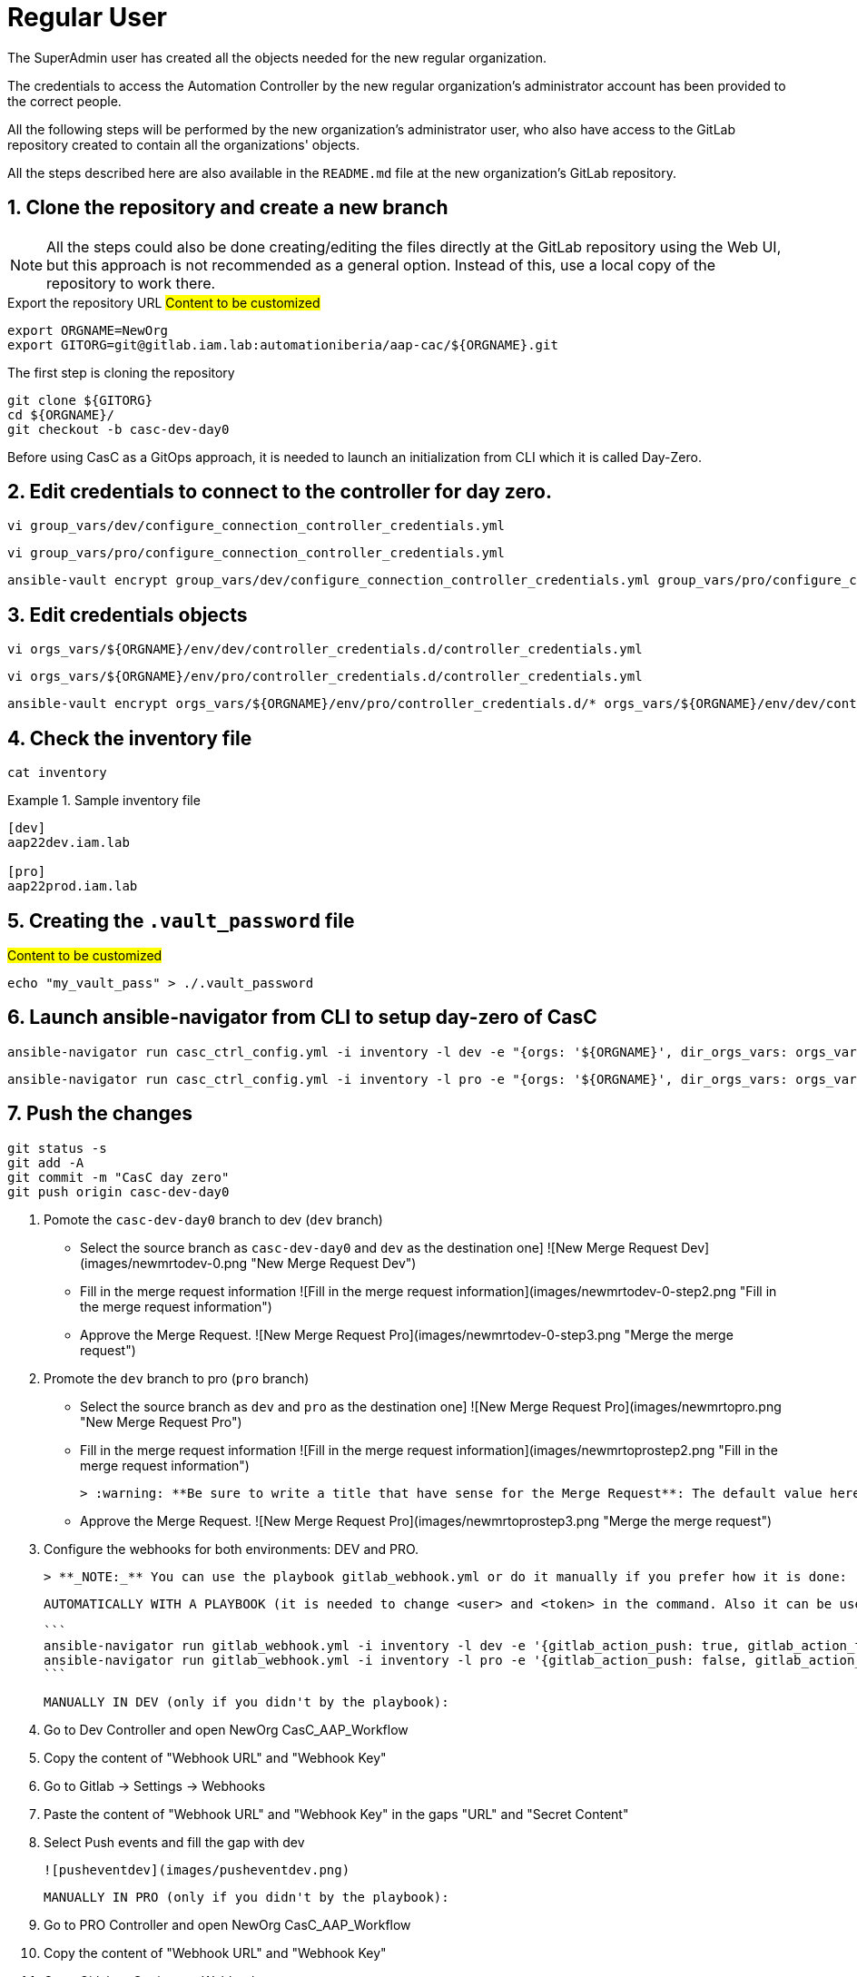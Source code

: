 :sectnums:

= Regular User

The SuperAdmin user has created all the objects needed for the new regular organization.

The credentials to access the Automation Controller by the new regular organization's administrator account has been provided to the correct people.

All the following steps will be performed by the new organization's administrator user, who also have access to the GitLab repository created to contain all the organizations' objects.

All the steps described here are also available in the `README.md` file at the new organization's GitLab repository.

== Clone the repository and create a new branch

[NOTE]
====
All the steps could also be done creating/editing the files directly at the GitLab repository using the Web UI, but this approach is not recommended as a general option. Instead of this, use a local copy of the repository to work there.
====

.Export the repository URL #Content to be customized#
[.console-input]
[source,console]
----
export ORGNAME=NewOrg
export GITORG=git@gitlab.iam.lab:automationiberia/aap-cac/${ORGNAME}.git
----

.The first step is cloning the repository
[.console-input]
[source,console]
----
git clone ${GITORG}
cd ${ORGNAME}/
git checkout -b casc-dev-day0
----









Before using CasC as a GitOps approach, it is needed to launch an initialization from CLI which it is called Day-Zero.

== Edit credentials to connect to the controller for day zero.

[.console-input]
[source,bash]
----
vi group_vars/dev/configure_connection_controller_credentials.yml
----

[.console-input]
[source,bash]
----
vi group_vars/pro/configure_connection_controller_credentials.yml
----

[.console-input]
[source,bash]
----
ansible-vault encrypt group_vars/dev/configure_connection_controller_credentials.yml group_vars/pro/configure_connection_controller_credentials.yml
----

== Edit credentials objects

[.console-input]
[source,bash]
----
vi orgs_vars/${ORGNAME}/env/dev/controller_credentials.d/controller_credentials.yml
----

[.console-input]
[source,bash]
----
vi orgs_vars/${ORGNAME}/env/pro/controller_credentials.d/controller_credentials.yml
----

[.console-input]
[source,bash]
----
ansible-vault encrypt orgs_vars/${ORGNAME}/env/pro/controller_credentials.d/* orgs_vars/${ORGNAME}/env/dev/controller_credentials.d/*
----

== Check the inventory file

[.console-input]
[source,bash]
----
cat inventory
----

.Sample inventory file
====
[.console-input]
[source,bash]
----
[dev]
aap22dev.iam.lab

[pro]
aap22prod.iam.lab
----
====

== Creating the `.vault_password` file

.#Content to be customized#
[.console-input]
[source,bash]
----
echo "my_vault_pass" > ./.vault_password
----

== Launch ansible-navigator from CLI to setup day-zero of CasC

[.console-input]
[source,bash]
----
ansible-navigator run casc_ctrl_config.yml -i inventory -l dev -e "{orgs: '${ORGNAME}', dir_orgs_vars: orgs_vars, env: dev}" -m stdout --eei quay.io/automationiberia/aap/ee-casc --vault-password-file .vault_password
----

[.console-input]
[source,bash]
----
ansible-navigator run casc_ctrl_config.yml -i inventory -l pro -e "{orgs: '${ORGNAME}', dir_orgs_vars: orgs_vars, env: pro}" -m stdout --eei quay.io/automationiberia/aap/ee-casc --vault-password-file .vault_password
----

== Push the changes

[.console-input]
[source,bash]
----
git status -s
git add -A
git commit -m "CasC day zero"
git push origin casc-dev-day0
----

8. Pomote the `casc-dev-day0` branch to dev (`dev` branch)

   * Select the source branch as `casc-dev-day0` and `dev` as the destination one]
     ![New Merge Request Dev](images/newmrtodev-0.png "New Merge Request Dev")

   * Fill in the merge request information
     ![Fill in the merge request information](images/newmrtodev-0-step2.png "Fill in the merge request information")

   * Approve the Merge Request.
     ![New Merge Request Pro](images/newmrtodev-0-step3.png "Merge the merge request")

9. Promote the `dev` branch to pro (`pro` branch)

   * Select the source branch as `dev` and `pro` as the destination one]
     ![New Merge Request Pro](images/newmrtopro.png "New Merge Request Pro")

   * Fill in the merge request information
     ![Fill in the merge request information](images/newmrtoprostep2.png "Fill in the merge request information")

     > :warning: **Be sure to write a title that have sense for the Merge Request**: The default value here is `dev`, that is not usefull at all!

   * Approve the Merge Request.
     ![New Merge Request Pro](images/newmrtoprostep3.png "Merge the merge request")

10. Configure the webhooks for both environments: DEV and PRO.

    > **_NOTE:_** You can use the playbook gitlab_webhook.yml or do it manually if you prefer how it is done:

    AUTOMATICALLY WITH A PLAYBOOK (it is needed to change <user> and <token> in the command. Also it can be used gitlab_api_password instead of gitlab_api_token in case it is used a password.):

    ```
    ansible-navigator run gitlab_webhook.yml -i inventory -l dev -e '{gitlab_action_push: true, gitlab_action_tag: false, gitlab_branch_filter: dev, gitlab_api_user: <user>, gitlab_api_token: <token>}' -m stdout --eei quay.io/automationiberia/aap/ee-casc --vault-password-file .vault_password
    ansible-navigator run gitlab_webhook.yml -i inventory -l pro -e '{gitlab_action_push: false, gitlab_action_tag: true, gitlab_api_user: <user>, gitlab_api_token: <token>}' -m stdout --eei quay.io/automationiberia/aap/ee-casc --vault-password-file .vault_password
    ```

    MANUALLY IN DEV (only if you didn't by the playbook):

    1. Go to Dev Controller and open NewOrg CasC_AAP_Workflow
    2. Copy the content of "Webhook URL" and "Webhook Key"
    3. Go to Gitlab -> Settings -> Webhooks
    4. Paste the content of "Webhook URL" and "Webhook Key" in the gaps "URL" and "Secret Content"
    5. Select Push events and fill the gap with dev

    ![pusheventdev](images/pusheventdev.png)

    MANUALLY IN PRO (only if you didn't by the playbook):

    1. Go to PRO Controller and open NewOrg CasC_AAP_Workflow
    2. Copy the content of "Webhook URL" and "Webhook Key"
    3. Go to Gitlab -> Settings -> Webhooks
    4. Paste the content of "Webhook URL" and "Webhook Key" in the gaps "URL" and "Secret Content"
    5. Select Tag events and fill the gap with dev

    ![pusheventdev](images/tageventpro.png)

### GitOps flow

1. Clone the given repository:

   ```
   git clone git@gitlab.iam.lab:automationiberia/aap-cac/NewOrg.git

   cd NewOrg/
   ```

2. Create a new branch from `dev` to introduce the new items:

   ```
   git checkout dev
   git checkout -b add_info_job_template
   ```

3. Add a new Playbook and a new Job Template

   File: `new_playbook1.yaml`
   ```
   cat > new_playbook1.yaml <<EOF
   ---
   - name: "Play to show the hostname"
     hosts: all
     tasks:
       - name: "Show the hostname"
         debug:
           msg:
             - "This server is called (from Ansible inventory):     {{ inventory_hostname }}"
             - "This server is called (from Execution Environment): {{ lookup('pipe', 'cat /etc/hostname') }}"
             - "Running as user: {{ lookup('pipe', 'id') }}"
   ...
   EOF
   ```

   File: `new_playbook2.yaml`
   ```
   cat > new_playbook2.yaml <<EOF
   ---
   - name: "Play to show the hostname"
     hosts: all
     connection: local
     tasks:
       - name: "Show the hostname"
         debug:
           msg:
             - "This server is called (from Ansible inventory):     {{ inventory_hostname }}"
             - "This server is called (from Execution Environment): {{ lookup('pipe', 'cat /etc/hostname') }}"
             - "Running as user: {{ lookup('pipe', 'id') }}"
   ...
   EOF
   ```

   File: `orgs_vars/NewOrg/env/common/controller_job_templates.d/new_job_template.yaml`
   ```
   cat > orgs_vars/NewOrg/env/common/controller_job_templates.d/new_job_template.yaml <<EOF
   ---
   controller_templates:
     - name: "{{ orgs }} New Job Template"
       description: "Template to show how to add a new JT"
       organization: "{{ orgs }}"
       project: "{{ orgs }} CasC_Data"
       inventory: "{{ orgs }} Localhost"
       playbook: "new_playbook1.yaml"
       job_type: run
       fact_caching_enabled: false
       concurrent_jobs_enabled: true
       ask_scm_branch_on_launch: true
       extra_vars:
         ansible_python_interpreter: /usr/bin/python3
         ansible_async_dir: /home/runner/.ansible_async/
       execution_environment: "ee-casc"
   ...
   EOF
   ```

4. Commit the changes to the new branch

   ```
   git add -A .
   git commit -am "Add new playbook and job template to show server information"
   git push -u origin add_info_job_template
   ```

5. Create a Merge Request to `dev` branch <a name="mrtodev"></a>

   * Go to Merge Requests and create a new merge request
     ![New merge request](images/mrtodev.png "New merge request")

   * Select the source branch `add_info_job_template` and `dev` as the destination one
     ![New merge request to dev](images/newmrtodev.png "New merge request to dev")

   * Fill in the merge request information
     ![Fill in the merge request information](images/newmrtodevstep2.png "Fill in the merge request information")

   * Merge the merge request
     ![Merge the merge request](images/newmrtodevstep3.png "Merge the merge request")

   ---

   The following automated process has ben executed at the Ansible Automation Controller:

   ![Look at the Ansible Automation Controller's jobs](images/devworkflowjobs.png "Look at the Ansible Automation Controller's jobs")

   The following diagram shows the components of the workflow:

   ![Workflow Diagram](images/workflowdiagram.png "Workflow Diagram")

   Of course, the new Job Template has been created:

   ![New Job Template Dev](images/newjtdev.png "New Job Template Dev")

6. Pomote the `dev` branch to production (`pro` branch) <a name="mrdevtopro"></a>

   Similarly to the [step 5](#mrtodev), create a new Merge Request from the `dev` branch to the `pro` branch:

   * Select the source branch as `dev` and `pro` as the destination one]
     ![New Merge Request Pro](images/newmrtopro.png "New Merge Request Pro")

   * Fill in the merge request information
     ![Fill in the merge request information](images/newmrtoprostep2.png "Fill in the merge request information")

     > :warning: **Be sure to write a title that have sense for the Merge Request**: The default value here is `dev`, that is not usefull at all!

   ---

   When the Merge Request is already merged, the new Job Template is also created in the `pro` environment:

   ![New Job Template Pro](images/newjtpro.png "New Job Template Pro")

7. Run the new Job Template at PRO <a name="runjtpro"></a>

   Run the Job Template:
   ![Run the JT](images/launchjtpro.png "Run the JT")

   and check that it is failing:
   ![Job Template PRO failed](images/jtprofailed.png "Job Template PRO failed")

8. Rollback the PRO environment to previously working tag

   To rollback the status of the controller to a previous working version, it's only needed to run the following Job Templates:

   * Run the Job Template `casc-twitch-demo CasC_JobTemplates_AAP_Drop_Diff` with the previous working version:
     ![Run the JT casc-twitch-demo CasC_JobTemplates_AAP_Drop_Diff](images/rollbackddv0.2.png "Run the JT casc-twitch-demo CasC_JobTemplates_AAP_Drop_Diff")
   * Run the Job Template `casc-twitch-demo CasC_JobTemplates_AAP_CD_Config_Controller` with the previous working version:
     ![Run the JT casc-twitch-demo CasC_JobTemplates_AAP_CD_Config_Controller](images/rollbackccv0.2.png "Run the JT casc-twitch-demo CasC_JobTemplates_AAP_CD_Config_Controller")

9. Fix your playbook

   ```
   git checkout dev
   git pull
   git checkout -b fix_playbook
   ```

   Modify the Job Template to use the correct playbook:

   `playbook: "new_playbook2.yaml"`

   Updated file: `orgs_vars/NewOrg/env/common/controller_job_templates.d/new_job_template.yaml`
   ```yaml
   ---
   controller_templates:
     - name: "{{ orgs }} New Job Template"
       description: "Template to show how to add a new JT"
       organization: "{{ orgs }}"
       project: "{{ orgs }} CasC_Data"
       inventory: "{{ orgs }} Localhost"
       playbook: "new_playbook2.yaml"
       job_type: run
       fact_caching_enabled: false
       concurrent_jobs_enabled: true
       ask_scm_branch_on_launch: true
       extra_vars:
         ansible_python_interpreter: /usr/bin/python3
         ansible_async_dir: /home/runner/.ansible_async/
       execution_environment: "ee-casc"
   ...
   ```

   Commit and push your changes:

   ```
   git commit -am "Fix the connection method"
   git push -u origin fix_playbook
   ```

   Create a Merge Request to `dev` branch:

   * ![Create New Merge Request from `fix_playbook` to Dev](images/newmrtodev-fix_playbook.png "Create New Merge Request from `fix_playbook` to Dev")
   * ![New Merge Request from `fix_playbook` to Dev](images/newmrtodev-fix_playbook-step2.png "New Merge Request from `fix_playbook` to Dev")
   * ![Merge the Request](images/newmrtodev-fix_playbook-step3.png "Merge the Request")

   Repeat the steps to create a new Merge Request from `dev` to `pro`, as described at [step 6](#mrdevtopro)

10. Run again the new Job Template at PRO <a name="runjtpro"></a>

    Run again the Job Template:
    ![Run the JT](images/launchjtpro.png "Run the JT")

    and check that it is working fine now:
    ![Job Template PRO failed](images/jtprosuccess.png "Job Template PRO failed")
